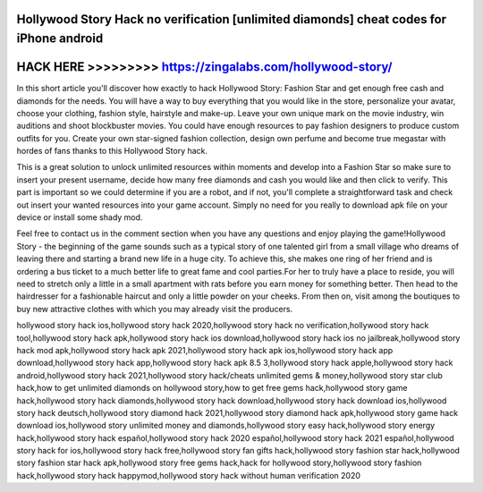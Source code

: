 Hollywood Story Hack no verification [unlimited diamonds] cheat codes for iPhone android
=========================================================================================



HACK HERE >>>>>>>>> https://zingalabs.com/hollywood-story/
==========================================================


In this short article you'll discover how exactly to hack Hollywood Story: Fashion Star and get enough free cash and diamonds for the needs. You will have a way to buy everything that you would like in the store, personalize your avatar, choose your clothing, fashion style, hairstyle and make-up. Leave your own unique mark on the movie industry, win auditions and shoot blockbuster movies. You could have enough resources to pay fashion designers to produce custom outfits for you. Create your own star-signed fashion collection, design own perfume and become true megastar with hordes of fans thanks to this Hollywood Story hack.

This is a great solution to unlock unlimited resources within moments and develop into a Fashion Star so make sure to insert your present username, decide how many free diamonds and cash you would like and then click to verify. This part is important so we could determine if you are a robot, and if not, you'll complete a straightforward task and check out insert your wanted resources into your game account. Simply no need for you really to download apk file on your device or install some shady mod. 

Feel free to contact us in the comment section when you have any questions and enjoy playing the game!Hollywood Story - the beginning of the game sounds such as a typical story of one talented girl from a small village who dreams of leaving there and starting a brand new life in a huge city. To achieve this, she makes one ring of her friend and is ordering a bus ticket to a much better life to great fame and cool parties.For her to truly have a place to reside, you will need to stretch only a little in a small apartment with rats before you earn money for something better. Then head to the hairdresser for a fashionable haircut and only a little powder on your cheeks. From then on, visit among the boutiques to buy new attractive clothes with which you may already visit the producers.

hollywood story hack ios,hollywood story hack 2020,hollywood story hack no verification,hollywood story hack tool,hollywood story hack apk,hollywood story hack ios download,hollywood story hack ios no jailbreak,hollywood story hack mod apk,hollywood story hack apk 2021,hollywood story hack apk ios,hollywood story hack app download,hollywood story hack app,hollywood story hack apk 8.5 3,hollywood story hack apple,hollywood story hack android,hollywood story hack 2021,hollywood story hack/cheats unlimited gems & money,hollywood story star club hack,how to get unlimited diamonds on hollywood story,how to get free gems hack,hollywood story game hack,hollywood story hack diamonds,hollywood story hack download,hollywood story hack download ios,hollywood story hack deutsch,hollywood story diamond hack 2021,hollywood story diamond hack apk,hollywood story game hack download ios,hollywood story unlimited money and diamonds,hollywood story easy hack,hollywood story energy hack,hollywood story hack español,hollywood story hack 2020 español,hollywood story hack 2021 español,hollywood story hack for ios,hollywood story hack free,hollywood story fan gifts hack,hollywood story fashion star hack,hollywood story fashion star hack apk,hollywood story free gems hack,hack for hollywood story,hollywood story fashion hack,hollywood story hack happymod,hollywood story hack without human verification 2020
